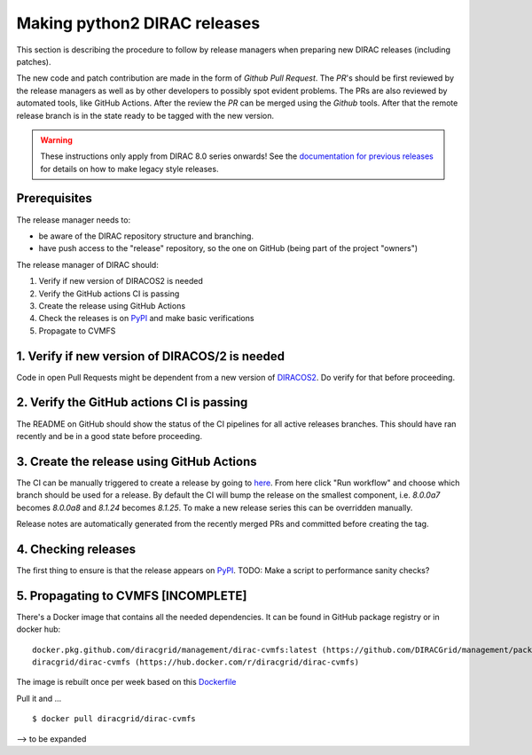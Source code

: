 .. _release_procedure:

=============================
Making python2 DIRAC releases
=============================

.. set highlighting to console input/output
.. highlight:: console

This section is describing the procedure to follow by release managers
when preparing new DIRAC releases (including patches).

The new code and patch contribution are made in the form of *Github* *Pull Request*.
The *PR*'s should be first reviewed by the release managers as well as by other
developers to possibly spot evident problems. The PRs are also reviewed by automated tools, like GitHub Actions.
After the review the *PR* can be merged using the *Github* tools.
After that the remote release branch is in the state ready to be tagged with the new version.

.. warning:: These instructions only apply from DIRAC 8.0 series onwards!
   See the `documentation for previous releases <https://dirac.readthedocs.io/en/rel-v7r3/DeveloperGuide/ReleaseProcedure/index.html>`_ for details on how to make legacy style releases.

Prerequisites
=============

The release manager needs to:

- be aware of the DIRAC repository structure and branching.
- have push access to the "release" repository, so the one on GitHub (being part of the project "owners")

The release manager of DIRAC should:

1. Verify if new version of DIRACOS2 is needed
2. Verify the GitHub actions CI is passing
3. Create the release using GitHub Actions
4. Check the releases is on `PyPI <https://pypi.org/project/DIRAC/>`_ and make basic verifications
5. Propagate to CVMFS

1. Verify if new version of DIRACOS/2 is needed
===============================================

Code in open Pull Requests might be dependent from a new version of `DIRACOS2 <https://github.com/DIRACGrid/DIRACOS2>`_.
Do verify for that before proceeding.


2. Verify the GitHub actions CI is passing
==========================================

The README on GitHub should show the status of the CI pipelines for all active releases branches.
This should have ran recently and be in a good state before proceeding.

3. Create the release using GitHub Actions
==========================================

The CI can be manually triggered to create a release by going to `here <https://github.com/DIRACGrid/DIRAC/actions/workflows/deployment.yml>`_.
From here click "Run workflow" and choose which branch should be used for a release.
By default the CI will bump the release on the smallest component, i.e. `8.0.0a7` becomes `8.0.0a8` and `8.1.24` becomes `8.1.25`.
To make a new release series this can be overridden manually.

Release notes are automatically generated from the recently merged PRs and committed before creating the tag.

4. Checking releases
====================

The first thing to ensure is that the release appears on `PyPI <https://pypi.org/project/DIRAC/>`_.
TODO: Make a script to performance sanity checks?

5. Propagating to CVMFS [INCOMPLETE]
=====================================

There's a Docker image that contains all the needed dependencies.
It can be found in GitHub package registry or in docker hub::

  docker.pkg.github.com/diracgrid/management/dirac-cvmfs:latest (https://github.com/DIRACGrid/management/packages/342716)
  diracgrid/dirac-cvmfs (https://hub.docker.com/r/diracgrid/dirac-cvmfs)

The image is rebuilt once per week based on this `Dockerfile <https://github.com/DIRACGrid/management/blob/master/dirac-cvmfs/Dockerfile>`_

Pull it and ... ::

  $ docker pull diracgrid/dirac-cvmfs

--> to be expanded
